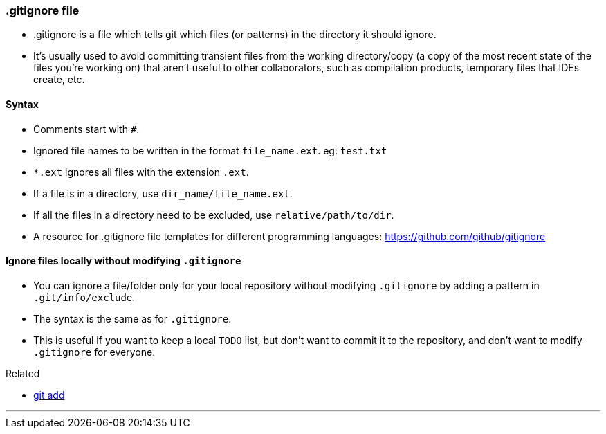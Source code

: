 
=== .gitignore file

* .gitignore is a file which tells git which files (or patterns) in the directory it should ignore. 
* It's usually used to avoid committing transient files from the working directory/copy (a copy of the most recent state of the files you're working on) that aren't useful to other collaborators, such as compilation products, temporary files that IDEs create, etc.

==== Syntax

* Comments start with `#`.
* Ignored file names to be written in the format `file_name.ext`. eg: `test.txt`
* `*.ext` ignores all files with the extension `.ext`.
* If a file is in a directory, use `dir_name/file_name.ext`.
* If all the files in a directory need to be excluded, use `relative/path/to/dir`.
* A resource for .gitignore file templates for different programming languages: https://github.com/github/gitignore

==== Ignore files locally without modifying `.gitignore`

* You can ignore a file/folder only for your local repository without modifying `.gitignore` by adding a pattern in `.git/info/exclude`.
* The syntax is the same as for `.gitignore`.
* This is useful if you want to keep a local `TODO` list, but don't want to commit it to the repository, and don't want to modify `.gitignore` for everyone.

.Related
****
* link:#_git_add[git add]
****

'''
